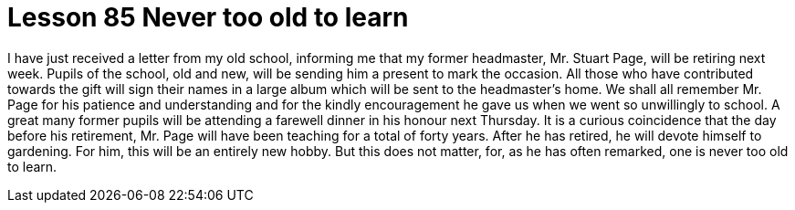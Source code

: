 = Lesson 85 Never too old to learn

I have just received a letter from my old school, informing me that my former headmaster, Mr. Stuart Page, will be retiring next week. Pupils of the school, old and new, will be sending him a present to mark the occasion. All those who have contributed towards the gift will sign their names in a large album which will be sent to the headmaster's home. We shall all remember Mr. Page for his patience and understanding and for the kindly encouragement he gave us when we went so unwillingly to school. A great many former pupils will be attending a farewell dinner in his honour next Thursday. It is a curious coincidence that the day before his retirement, Mr. Page will have been teaching for a total of forty years. After he has retired, he will devote himself to gardening. For him, this will be an entirely new hobby. But this does not matter, for, as he has often remarked, one is never too old to learn.